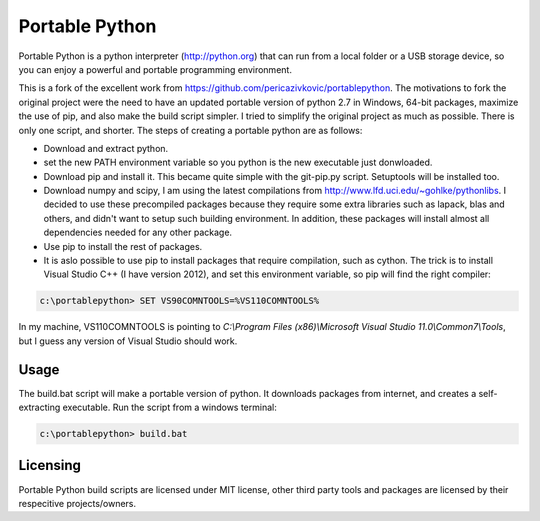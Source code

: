 Portable Python
===============

Portable Python is a python interpreter (http://python.org) that can run from a local folder or a USB storage device, so you can enjoy a powerful and portable programming environment. 

This is a fork of the excellent work from https://github.com/pericazivkovic/portablepython. The motivations to fork the original project were the need to have an updated portable version of python 2.7 in Windows, 64-bit packages, maximize the use of pip, and also make the build script simpler. I tried to simplify the original project as much as possible. There is only one script, and shorter. The steps of creating a portable python are as follows: 

- Download and extract python.
- set the new PATH environment variable so you python is the new executable just donwloaded.
- Download pip and install it. This became quite simple with the git-pip.py script. Setuptools will be installed too.
- Download numpy and scipy, I am using the latest compilations from http://www.lfd.uci.edu/~gohlke/pythonlibs. I decided to use these precompiled packages because they require some extra libraries such as lapack, blas and others, and didn't want to setup such building environment. In addition, these packages will install almost all dependencies needed for any other package.
- Use pip to install the rest of packages.
- It is aslo possible to use pip to install packages that require compilation, such as cython. The trick is to install Visual Studio C++ (I have version 2012), and set this environment variable, so pip will find the right compiler:

.. code:: bash

	c:\portablepython> SET VS90COMNTOOLS=%VS110COMNTOOLS%

In my machine, VS110COMNTOOLS is pointing to `C:\\Program Files (x86)\\Microsoft Visual Studio 11.0\\Common7\\Tools`, but I guess any version of Visual Studio should work.


Usage
-----

The build.bat script will make a portable version of python. It downloads packages from internet, and creates a self-extracting executable. Run the script from a windows terminal:

.. code:: bash
	
	c:\portablepython> build.bat


Licensing
---------
Portable Python build scripts are licensed under MIT license, other third party tools and packages are licensed by their respecitive projects/owners.


